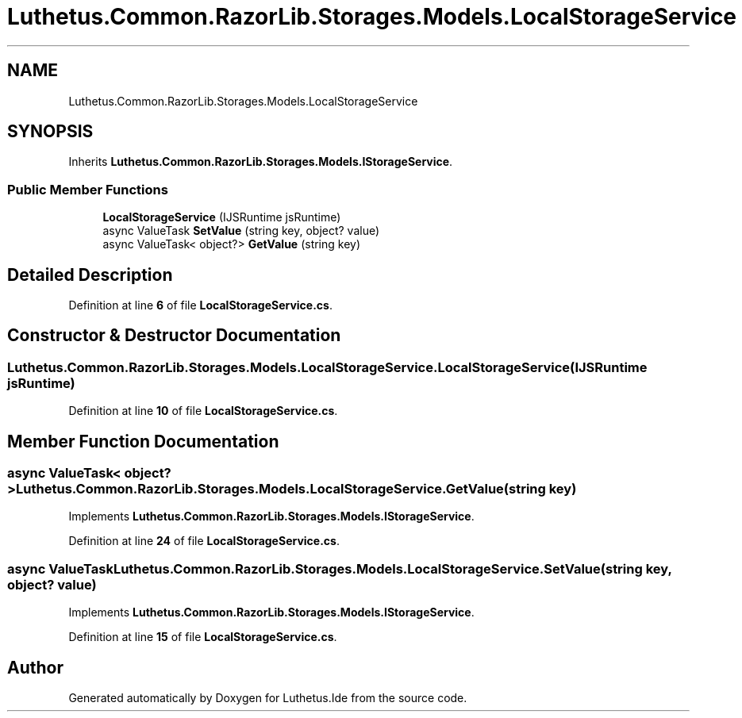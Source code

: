 .TH "Luthetus.Common.RazorLib.Storages.Models.LocalStorageService" 3 "Version 1.0.0" "Luthetus.Ide" \" -*- nroff -*-
.ad l
.nh
.SH NAME
Luthetus.Common.RazorLib.Storages.Models.LocalStorageService
.SH SYNOPSIS
.br
.PP
.PP
Inherits \fBLuthetus\&.Common\&.RazorLib\&.Storages\&.Models\&.IStorageService\fP\&.
.SS "Public Member Functions"

.in +1c
.ti -1c
.RI "\fBLocalStorageService\fP (IJSRuntime jsRuntime)"
.br
.ti -1c
.RI "async ValueTask \fBSetValue\fP (string key, object? value)"
.br
.ti -1c
.RI "async ValueTask< object?> \fBGetValue\fP (string key)"
.br
.in -1c
.SH "Detailed Description"
.PP 
Definition at line \fB6\fP of file \fBLocalStorageService\&.cs\fP\&.
.SH "Constructor & Destructor Documentation"
.PP 
.SS "Luthetus\&.Common\&.RazorLib\&.Storages\&.Models\&.LocalStorageService\&.LocalStorageService (IJSRuntime jsRuntime)"

.PP
Definition at line \fB10\fP of file \fBLocalStorageService\&.cs\fP\&.
.SH "Member Function Documentation"
.PP 
.SS "async ValueTask< object?> Luthetus\&.Common\&.RazorLib\&.Storages\&.Models\&.LocalStorageService\&.GetValue (string key)"

.PP
Implements \fBLuthetus\&.Common\&.RazorLib\&.Storages\&.Models\&.IStorageService\fP\&.
.PP
Definition at line \fB24\fP of file \fBLocalStorageService\&.cs\fP\&.
.SS "async ValueTask Luthetus\&.Common\&.RazorLib\&.Storages\&.Models\&.LocalStorageService\&.SetValue (string key, object? value)"

.PP
Implements \fBLuthetus\&.Common\&.RazorLib\&.Storages\&.Models\&.IStorageService\fP\&.
.PP
Definition at line \fB15\fP of file \fBLocalStorageService\&.cs\fP\&.

.SH "Author"
.PP 
Generated automatically by Doxygen for Luthetus\&.Ide from the source code\&.
